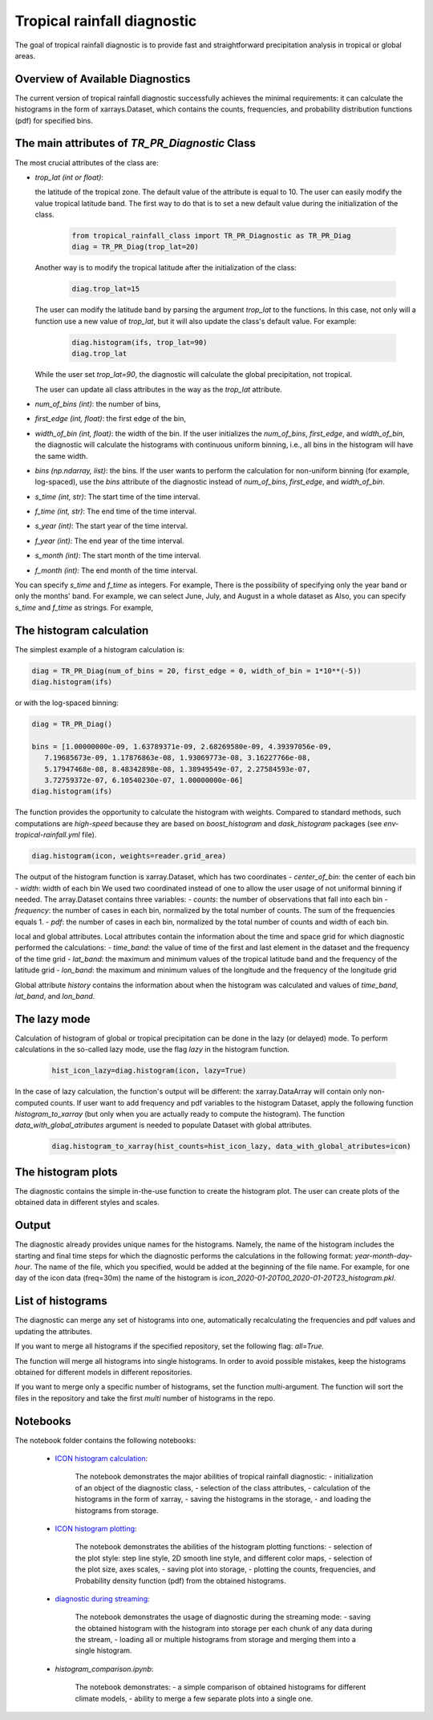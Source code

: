 Tropical rainfall diagnostic
============================

The goal of tropical rainfall diagnostic is to provide fast and straightforward precipitation analysis in tropical or global areas. 

Overview of Available Diagnostics
---------------------------------

The current version of tropical rainfall diagnostic successfully achieves the minimal requirements: it can calculate the histograms 
in the form of xarrays.Dataset, which contains the counts, frequencies, and probability distribution functions (pdf) for specified bins.


The main attributes of `TR_PR_Diagnostic` Class
-----------------------------------------------


The most crucial attributes of the class are:

* `trop_lat (int or float)`:            

  the latitude of the tropical zone.  
  The default value of the attribute is equal to 10. 
  The user can easily modify the value tropical latitude band. The first way to do that is to set a new default value during the initialization of the class. 
 
    .. code-block:: python

      from tropical_rainfall_class import TR_PR_Diagnostic as TR_PR_Diag
      diag = TR_PR_Diag(trop_lat=20)

  Another way is to modify the tropical latitude after the initialization of the class: 
  
    .. code-block:: python

      diag.trop_lat=15

  The user can modify the latitude band by parsing the argument `trop_lat` to the functions. In this case, not only will a function use a new value of `trop_lat`, 
  but it will also update the class's default value. For example:
  
    .. code-block:: python

      diag.histogram(ifs, trop_lat=90)
      diag.trop_lat
  
  While the user set `trop_lat=90`, the diagnostic will calculate the global precipitation, not tropical. 

  The user can update all class attributes in the way as the `trop_lat` attribute. 

* `num_of_bins (int)`:            
  the number of bins,
* `first_edge (int, float)`:    
  the first edge of the bin,
* `width_of_bin (int, float)`:  
  the width of the bin. If the user initializes the `num_of_bins`, `first_edge`, and  `width_of_bin`,  
  the diagnostic will calculate the 
  histograms with continuous uniform binning, i.e., all bins in the histogram will have the same width.

* `bins (np.ndarray, list)`:            
  the bins.  If the user wants to perform the calculation for non-uniform binning (for example, log-spaced), 
  use the `bins` attribute of the diagnostic instead of `num_of_bins`, `first_edge`, and `width_of_bin`.



* `s_time (int, str)`:          The start time of the time interval. 
* `f_time (int, str)`:          The end time of the time interval. 
* `s_year (int)`:               The start year of the time interval. 
* `f_year (int)`:               The end year of the time interval. 
* `s_month (int)`:              The start month of the time interval. 
* `f_month (int)`:               The end month of the time interval. 

You can specify `s_time` and `f_time` as integers. For example, 
There is the possibility of specifying only the year band or only the months' band. For example, we can select June, July, and August in a whole dataset as
Also, you can specify `s_time` and `f_time` as strings. For example, 

The histogram calculation
-------------------------

The simplest example of a histogram calculation is: 

.. code-block:: python

    diag = TR_PR_Diag(num_of_bins = 20, first_edge = 0, width_of_bin = 1*10**(-5))
    diag.histogram(ifs)

or with the log-spaced binning:

.. code-block:: python

    diag = TR_PR_Diag()

    bins = [1.00000000e-09, 1.63789371e-09, 2.68269580e-09, 4.39397056e-09,
       7.19685673e-09, 1.17876863e-08, 1.93069773e-08, 3.16227766e-08,
       5.17947468e-08, 8.48342898e-08, 1.38949549e-07, 2.27584593e-07,
       3.72759372e-07, 6.10540230e-07, 1.00000000e-06]
    diag.histogram(ifs)




The function provides the opportunity to calculate the histogram with weights. Compared to standard methods, such computations 
are `high-speed` because they are based on `boost_histogram` and `dask_histogram` packages (see `env-tropical-rainfall.yml` file).

.. code-block:: python

    diag.histogram(icon, weights=reader.grid_area)


The output of the histogram function is xarray.Dataset, which has two coordinates 
- `center_of_bin`:   the center of each bin
- `width`:           width of each bin
We used two coordinated instead of one to allow the user usage of not uniformal binning if needed. 
The array.Dataset  contains three variables:
- `counts`:       the number of observations that fall into each bin
- `frequency`:    the number of cases in each bin, normalized by the total number of counts. The sum of the frequencies equals 1.
- `pdf`:          the number of cases in each bin, normalized by the total number of counts and width of each bin. 

local and global attributes. Local attributes contain the information about the time and space grid for which diagnostic performed the calculations:
- `time_band`:    the value of time of the first and last element in the dataset and the frequency of the time grid
- `lat_band`:     the maximum and minimum values of the tropical latitude band and the frequency of the latitude grid
- `lon_band`:     the maximum and minimum values of the longitude and the frequency of the longitude grid

Global attribute `history` contains the information about when the histogram was calculated and values of `time_band`, `lat_band`, and `lon_band`.


The lazy mode 
--------------

Calculation of histogram of global or tropical precipitation can be done in the lazy (or delayed) mode. To perform calculations in the so-called lazy mode, 
use the flag `lazy` in the histogram function. 

  .. code-block:: python

    hist_icon_lazy=diag.histogram(icon, lazy=True)

In the case of lazy calculation, the function's output will be different:  the xarray.DataArray will contain only non-computed counts. If user want 
to add frequency and pdf variables to the histogram Dataset, apply the following function `histogram_to_xarray` (but only when you are actually 
ready to compute the histogram).
The function `data_with_global_atributes` argument is needed to populate Dataset with global attributes. 

  .. code-block:: python

    diag.histogram_to_xarray(hist_counts=hist_icon_lazy, data_with_global_atributes=icon)

The histogram plots 
-------------------

The diagnostic contains the simple in-the-use function to create the histogram plot. The user can create plots of the obtained data in 
different styles and scales. 



Output 
------

The diagnostic already provides unique names for the histograms. Namely, the name of the histogram includes the starting and final time 
steps for which the diagnostic performs the calculations in the following format: `year-month-day-hour`. The name of the file, which you 
specified, would be added at the beginning of the file name. 
For example, for one day of the icon data (freq=30m) the name of the histogram is `icon_2020-01-20T00_2020-01-20T23_histogram.pkl`.


List of histograms 
------------------

The diagnostic can merge any set of histograms into one, automatically recalculating the frequencies and pdf values and updating the 
attributes.


If you want to merge all histograms if the specified repository, set the following flag: `all=True.`

The function will merge all histograms into single histograms. In order to avoid possible mistakes, keep the histograms obtained for 
different models in different repositories. 


If you want to merge only a specific number of histograms, set the function `multi`-argument. 
The function will sort the files in the repository and take the first `multi` number of histograms in the repo.



Notebooks 
---------

The notebook folder contains the following notebooks:

 - `ICON histogram calculation <https://github.com/oloapinivad/AQUA/blob/devel/trop_rainfall_core/diagnostics/tropical-rainfall-diagnostic/notebooks/ICON_histogram_calculation.ipynb>`_: 

    The notebook demonstrates the major abilities of tropical rainfall diagnostic: 
    - initialization of an object of the diagnostic class, 
    - selection of the class attributes,  
    - calculation of the histograms in the form of xarray, 
    - saving the histograms in the storage,
    - and loading the histograms from storage.
 - `ICON histogram plotting <https://github.com/oloapinivad/AQUA/blob/devel/trop_rainfall_core/diagnostics/tropical-rainfall-diagnostic/notebooks/ICON_histogram_plotting.ipynb>`_:

    The notebook demonstrates the abilities of the histogram plotting functions:
    - selection of the plot style: step line style, 2D smooth line style, and different color maps,
    - selection of the plot size, axes scales, 
    - saving plot into storage, 
    - plotting the counts, frequencies, and Probability density function (pdf) from the obtained histograms.
 - `diagnostic during streaming <https://github.com/oloapinivad/AQUA/blob/devel/trop_rainfall_core/diagnostics/tropical-rainfall-diagnostic/notebooks/diagnostic_vs_streaming.ipynb>`_:

    The notebook demonstrates the usage of diagnostic during the streaming mode:
    - saving the obtained histogram with the histogram into storage per each chunk of any data during the stream, 
    - loading all or multiple histograms from storage and merging them into a single histogram. 

 - `histogram_comparison.ipynb`:

    The notebook demonstrates:
    - a simple comparison of obtained histograms for different climate models, 
    - ability to merge a few separate plots into a single one. 

